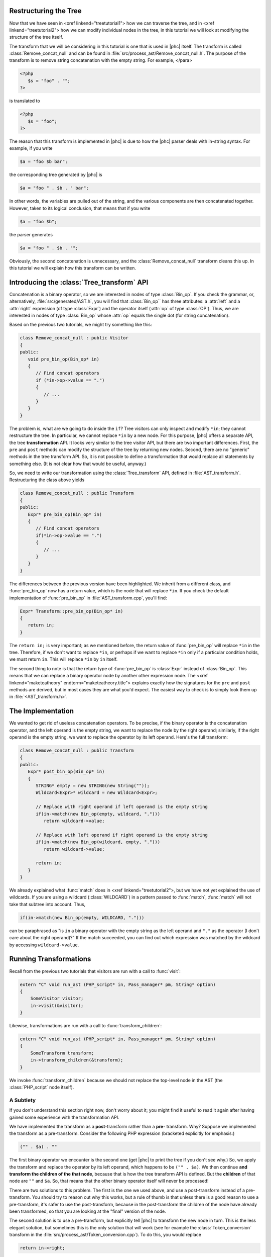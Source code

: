 Restructuring the Tree
======================


Now that we have seen in <xref linkend="treetutorial1"> how we can traverse the
tree, and in <xref linkend="treetutorial2"> how we can modify individual nodes
in the tree, in this tutorial we will look at modifying the structure of the
tree itself.

The transform that we will be considering in this tutorial is one that is used
in |phc| itself. The transform is called :class:`Remove_concat_null` and can be
found in :file:`src/process_ast/Remove_concat_null.h`. The purpose of the
transform is to remove string concatenation with the empty string. For example, 
</para>

.. sourcecode:: php

   <?php
      $s = "foo" . "";
   ?>


is translated to 

.. sourcecode:: php

   <?php
      $s = "foo";
   ?>


The reason that this transform is implemented in |phc| is due to how the |phc|
parser deals with in-string syntax. For example, if you write 

.. sourcecode:: php

   $a = "foo $b bar";


the corresponding tree generated by |phc| is 

.. sourcecode:: php

   $a = "foo " . $b . " bar";


In other words, the variables are pulled out of the string, and the various
components are then concatenated together. However, taken to its logical
conclusion, that means that if you write

.. sourcecode:: php

   $a = "foo $b";


the parser generates 

.. sourcecode:: php

   $a = "foo " . $b . "";


Obviously, the second concatenation is unnecessary, and the
:class:`Remove_concat_null` transform cleans this up. In this tutorial we will
explain how this transform can be written. 

Introducing the :class:`Tree_transform` API
===========================================

Concatenation is a binary operator, so we are interested in nodes of type
:class:`Bin_op`. If you check the grammar, or, alternatively,
:file:`src/generated/AST.h`, you will find that :class:`Bin_op`` has three
attributes: a :attr:`left` and a :attr:`right` expression (of type
:class:`Expr`) and the operator itself (:attr:`op` of type :class:`OP`). Thus,
we are interested in nodes of type :class:`Bin_op` whose :attr:`op` equals the
single dot (for string concatenation). 

Based on the previous two tutorials, we might try something like this:

.. sourcecode:: c++

   class Remove_concat_null : public Visitor
   {
   public:
      void pre_bin_op(Bin_op* in)
      {
         // Find concat operators
         if (*in->op->value == ".")
         {
            // ...
         }
      }
   }


The problem is, what are we going to do inside the ``if``? Tree visitors can
only inspect and modify ``*in``; they cannot restructure the tree. In
particular, we cannot replace ``*in`` by a new node. For this purpose, |phc|
offers a separate API, the tree **transformation** API. It looks very similar
to the tree visitor API, but there are two important differences. First, the
``pre`` and ``post`` methods can modify the structure of the tree by returning
new nodes. Second, there are no "generic" methods in the tree transform API.
So, it is not possible to define a transformation that would replace all
statements by something else. (It is not clear how that would be useful,
anyway.) 

So, we need to write our transformation using the :class:`Tree_transform` API,
defined in :file:`AST_transform.h`. Restructuring the class above yields

.. sourcecode:: c++

   class Remove_concat_null : public Transform
   {
   public:
      Expr* pre_bin_op(Bin_op* in)
      {
         // Find concat operators
         if(*in->op->value == ".")
         {
            // ...
         }
      }
   }

			
The differences between the previous version have been highlighted. We inherit
from a different class, and :func:`pre_bin_op` now has a return value, which is the
node that will replace ``*in``. If you check the default implementation of
:func:`pre_bin_op` in :file:`AST_transform.cpp`, you'll find: 

.. sourcecode:: c++

   Expr* Transform::pre_bin_op(Bin_op* in)
   {
      return in;
   }

			
The ``return in;`` is very important; as we mentioned before, the return value
of :func:`pre_bin_op` will replace ``*in`` in the tree. Therefore, if we don't
want to replace ``*in``, or perhaps if we want to replace ``*in`` only if a
particular condition holds, we must return ``in``. This will replace ``*in`` by
``in`` itself. 

The second thing to note is that the return type of :func:`pre_bin_op` is
:class:`Expr` instead of :class:`Bin_op`. This means that we can replace a
binary operator node by another other expression node. The <xref
linkend="maketeatheory" endterm="maketeatheory.title"> explains exactly how the
signatures for the ``pre`` and ``post`` methods are derived, but in most cases
they are what you'd expect.  The easiest way to check is to simply look them up
in :file:`<AST_transform.h>`. 

The Implementation
==================

We wanted to get rid of useless concatenation operators. To be precise, if the
binary operator is the concatenation operator, and the left operand is the
empty string, we want to replace the node by the right operand; similarly, if
the right operand is the empty string, we want to replace the operator by its
left operand. Here's the full transform: 
	
.. sourcecode:: c++

   class Remove_concat_null : public Transform
   {
   public:
      Expr* post_bin_op(Bin_op* in)
      {
         STRING* empty = new STRING(new String(""));
         Wildcard<Expr>* wildcard = new Wildcard<Expr>;
      
         // Replace with right operand if left operand is the empty string
         if(in->match(new Bin_op(empty, wildcard, ".")))
            return wildcard->value;
      
         // Replace with left operand if right operand is the empty string
         if(in->match(new Bin_op(wildcard, empty, ".")))
            return wildcard->value;
         
         return in;
      }
   }


We already explained what :func:`match` does in <xref linkend="treetutorial2">, but
we have not yet explained the use of wildcards. If you are using a wildcard
(:class:`WILDCARD`) in a pattern passed to :func:`match`, :func:`match` will
not take that subtree into account. Thus, 
	
.. sourcecode:: c++

   if(in->match(new Bin_op(empty, WILDCARD, ".")))


can be paraphrased as "is ``in`` a binary operator with the empty string as the
left operand and ``"."`` as the operator (I don't care about the right
operand)?" If the match succeeded, you can find out which expression was
matched by the wildcard by accessing ``wildcard->value``. 


Running Transformations
=======================

Recall from the previous two tutorials that visitors are run with a call to
:func:`visit`: 

.. sourcecode:: c++

   extern "C" void run_ast (PHP_script* in, Pass_manager* pm, String* option)
   {
       SomeVisitor visitor;
       in->visit(&visitor);
   }


Likewise, transformations are run with a call to 
:func:`transform_children`:

.. sourcecode:: c++

   extern "C" void run_ast (PHP_script* in, Pass_manager* pm, String* option)
   {
       SomeTransform transform;
       in->transform_children(&transform);
   }


We invoke :func:`transform_children` because we should not replace the
top-level node in the AST (the :class:`PHP_script` node itself).


A Subtlety
----------

If you don't understand this section right now, don't worry about it; you might
find it useful to read it again after having gained some experience with the
transformation API. 

We have implemented the transform as a **post-**\transform
rather than a **pre-** transform. Why? Suppose we implemented
the transform as a pre-transform.  Consider the following PHP expression
(bracketed explicitly for emphasis:) 

.. sourcecode:: php

   ("" . $a) . ""


The first binary operator we encounter is the second one (get |phc| to print
the tree if you don't see why.) So, we apply the transform and replace the
operator by its left operand, which happens to be ``("" . $a)``.  We then
continue **and transform the children of the that node**, because that is how
the tree transform API is defined. But the **children** of that node are ``""``
and ``$a``. So, that means that the other binary operator itself will never be
processed! 

There are two solutions to this problem. The first is the one we used above,
and use a post-transform instead of a pre-transform. You should try to reason
out why this works, but a rule of thumb is that unless there is a good reason
to use a pre-transform, it's safer to use the post-transform, because in the
post-transform the children of the node have already been transformed, so that
you are looking at the "final" version of the node. 

The second solution is to use a pre-transform, but explicitly tell |phc| to
transform the new node in turn.  This is the less elegant solution, but
sometimes this is the only solution that will work (see for example the
:class:`Token_conversion` transform in the
:file:`src/process_ast/Token_conversion.cpp`). To do this, you would replace 
         
.. sourcecode:: c++

   return in->right;


by 

.. sourcecode:: c++

   return in->right->pre_transform(this);


What's Next?
============

The next tutorial in this series, <xref linkend="treetutorial4"
endterm="treetutorial4.title">, introduces a very important notion in
transforms: the use of *state*.
